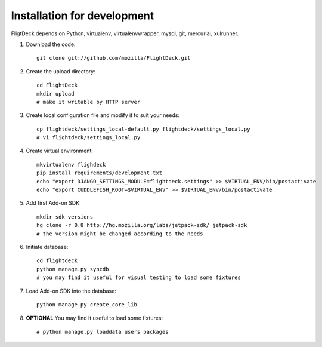 Installation for development
============================

FligtDeck depends on Python, virtualenv, virtualenvwrapper, mysql, git, 
mercurial, xulrunner.

#. Download the code::

    git clone git://github.com/mozilla/FlightDeck.git

#. Create the upload directory::

    cd FlightDeck
    mkdir upload
    # make it writable by HTTP server

#. Create local configuration file and modify it to suit your needs::

    cp flightdeck/settings_local-default.py flightdeck/settings_local.py
    # vi flightdeck/settings_local.py

#. Create virtual environment::

    mkvirtualenv flighdeck
    pip install requirements/development.txt
    echo "export DJANGO_SETTINGS_MODULE=flightdeck.settings" >> $VIRTUAL_ENV/bin/postactivate
    echo "export CUDDLEFISH_ROOT=$VIRTUAL_ENV" >> $VIRTUAL_ENV/bin/postactivate

#. Add first Add-on SDK::

    mkdir sdk_versions
    hg clone -r 0.8 http://hg.mozilla.org/labs/jetpack-sdk/ jetpack-sdk
    # the version might be changed according to the needs

#. Initiate database::

    cd flightdeck
    python manage.py syncdb
    # you may find it useful for visual testing to load some fixtures

#. Load Add-on SDK into the database::

    python manage.py create_core_lib 

#. **OPTIONAL** You may find it useful to load some fixtures::

    # python manage.py loaddata users packages
